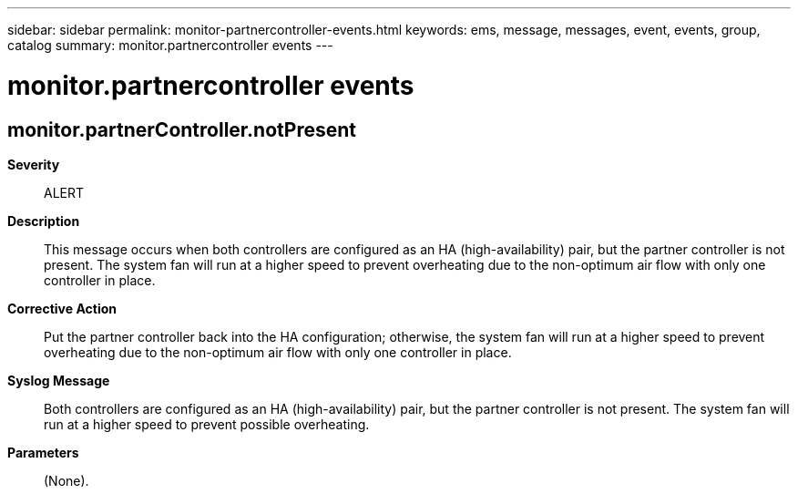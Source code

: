 ---
sidebar: sidebar
permalink: monitor-partnercontroller-events.html
keywords: ems, message, messages, event, events, group, catalog
summary: monitor.partnercontroller events
---

= monitor.partnercontroller events
:toclevels: 1
:hardbreaks:
:nofooter:
:icons: font
:linkattrs:
:imagesdir: ./media/

== monitor.partnerController.notPresent
*Severity*::
ALERT
*Description*::
This message occurs when both controllers are configured as an HA (high-availability) pair, but the partner controller is not present. The system fan will run at a higher speed to prevent overheating due to the non-optimum air flow with only one controller in place.
*Corrective Action*::
Put the partner controller back into the HA configuration; otherwise, the system fan will run at a higher speed to prevent overheating due to the non-optimum air flow with only one controller in place.
*Syslog Message*::
Both controllers are configured as an HA (high-availability) pair, but the partner controller is not present. The system fan will run at a higher speed to prevent possible overheating.
*Parameters*::
(None).
